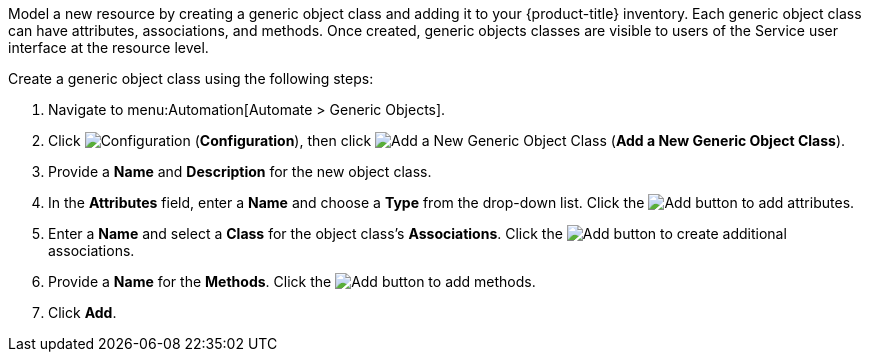 
Model a new resource by creating a generic object class and adding it to your {product-title} inventory. Each generic object class can have attributes, associations, and methods. Once created, generic objects classes are visible to users of the Service user interface at the resource level.  

Create a generic object class using the following steps:

. Navigate to menu:Automation[Automate > Generic Objects].
. Click image:1847.png[Configuration] (*Configuration*), then click image:1862.png[Add a New Generic Object Class] (*Add a New Generic Object Class*).
. Provide a *Name* and *Description* for the new object class.
. In the *Attributes* field, enter a *Name* and choose a *Type* from the drop-down list. Click the image:1848.png[Add] button to add attributes.
. Enter a *Name* and select a *Class* for the object class's *Associations*. Click the image:1848.png[Add] button to create additional associations.
. Provide a *Name* for the *Methods*. Click the image:1848.png[Add] button to add methods.
. Click *Add*. 
